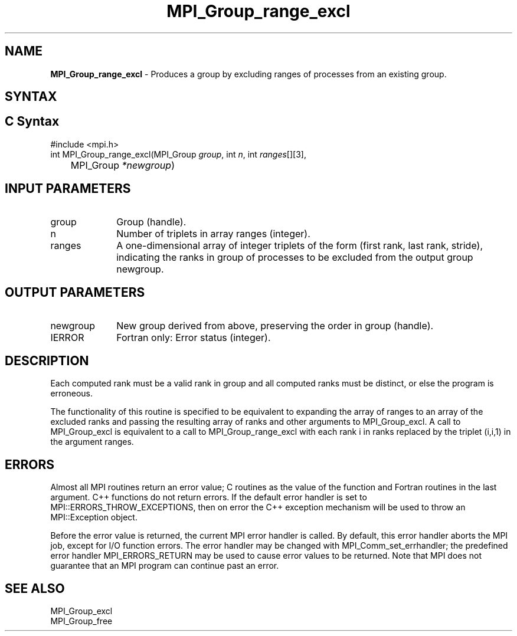.\" -*- nroff -*-
.\" Copyright 2010 Cisco Systems, Inc.  All rights reserved.
.\" Copyright 2006-2008 Sun Microsystems, Inc.
.\" Copyright (c) 1996 Thinking Machines Corporation
.\" $COPYRIGHT$
.TH MPI_Group_range_excl 3 "Aug 26, 2020" "4.0.5" "Open MPI"
.SH NAME
\fBMPI_Group_range_excl\fP \- Produces a group by excluding ranges of processes from an existing group.

.SH SYNTAX
.ft R
.SH C Syntax
.nf
#include <mpi.h>
int MPI_Group_range_excl(MPI_Group \fIgroup\fP, int\fI n\fP, int\fI ranges\fP[][3],
	MPI_Group\fI *newgroup\fP)

.fi
.SH INPUT PARAMETERS
.ft R
.TP 1i
group
Group (handle).
.TP 1i
n
Number of triplets in array ranges (integer).
.TP 1i
ranges
A one-dimensional array of integer triplets of the form (first rank, last rank, stride), indicating the ranks in group of processes to be excluded from the output group newgroup.

.SH OUTPUT PARAMETERS
.ft R
.TP 1i
newgroup
New group derived from above, preserving the order in group (handle).
.ft R
.TP 1i
IERROR
Fortran only: Error status (integer).

.SH DESCRIPTION
.ft R
Each computed rank must be a valid rank in group and all computed ranks must be distinct, or else the program is erroneous.
.sp
The functionality of this routine is specified to be equivalent to
expanding the array of ranges to an array of the excluded ranks and passing the resulting array of ranks and other arguments to MPI_Group_excl. A call to MPI_Group_excl is equivalent to a call to MPI_Group_range_excl with each rank i in ranks replaced by the triplet (i,i,1) in the argument ranges.

.SH ERRORS
Almost all MPI routines return an error value; C routines as the value of the function and Fortran routines in the last argument. C++ functions do not return errors. If the default error handler is set to MPI::ERRORS_THROW_EXCEPTIONS, then on error the C++ exception mechanism will be used to throw an MPI::Exception object.
.sp
Before the error value is returned, the current MPI error handler is
called. By default, this error handler aborts the MPI job, except for I/O function errors. The error handler may be changed with MPI_Comm_set_errhandler; the predefined error handler MPI_ERRORS_RETURN may be used to cause error values to be returned. Note that MPI does not guarantee that an MPI program can continue past an error.

.SH SEE ALSO
.ft R
.sp
MPI_Group_excl
.br
MPI_Group_free
.br

